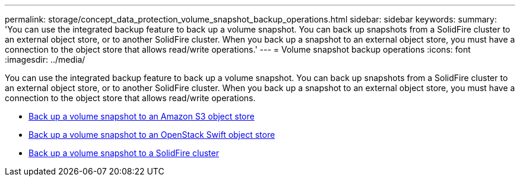 ---
permalink: storage/concept_data_protection_volume_snapshot_backup_operations.html
sidebar: sidebar
keywords:
summary: 'You can use the integrated backup feature to back up a volume snapshot. You can back up snapshots from a SolidFire cluster to an external object store, or to another SolidFire cluster. When you back up a snapshot to an external object store, you must have a connection to the object store that allows read/write operations.'
---
= Volume snapshot backup operations
:icons: font
:imagesdir: ../media/

[.lead]
You can use the integrated backup feature to back up a volume snapshot. You can back up snapshots from a SolidFire cluster to an external object store, or to another SolidFire cluster. When you back up a snapshot to an external object store, you must have a connection to the object store that allows read/write operations.

* link:task_data_protection_back_up_a_volume_snapshot_to_an_amazon_s3_object_store[Back up a volume snapshot to an Amazon S3 object store]
* link:task_data_protection_back_up_a_volume_snapshot_to_openstack_swift[Back up a volume snapshot to an OpenStack Swift object store]
* link:task_data_protection_back_up_volume_to_solidfire[Back up a volume snapshot to a SolidFire cluster]
